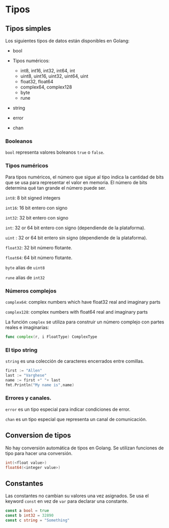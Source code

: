 * Tipos
  :PROPERTIES:
  :CUSTOM_ID: tipos
  :END:

** Tipos simples

Los siguientes tipos de datos están disponibles en Golang:

- bool
- Tipos numéricos:

  - int8, int16, int32, int64, int
  - uint8, uint16, uint32, uint64, uint
  - float32, float64
  - complex64, complex128
  - byte
  - rune
- string
- error
- chan

*** Booleanos

=bool= representa valores boleanos =true= o =false=.

*** Tipos numéricos

Para tipos numéricos, el número que sigue al tipo indica la cantidad de
bits que se usa para representar el valor en memoria. El número de bits
determina qué tan grande el número puede ser.

=int8=: 8 bit signed integers

=int16=: 16 bit entero con signo

=int32=: 32 bit entero con signo

=int=: 32 or 64 bit entero con signo (dependiende de la plataforma).

=uint= : 32 or 64 bit entero sin signo (dependiende de la plataforma).

=float32=: 32 bit número flotante.

=float64=: 64 bit número flotante.

=byte=  alias de =uint8=

=rune= alias de  =int32=

*** Números complejos

=complex64=: complex numbers which have float32 real and imaginary parts

=complex128=: complex numbers with float64 real and imaginary parts

La función =complex= se utiliza para construir un número complejo con
partes reales e imaginarias:

#+begin_src go
  func complex(r, i FloatType) ComplexType
#+end_src

*** El tipo string

=string= es una colección de caracteres encerrados entre comillas.

#+begin_src go
  first := "Allen"
  last := "Varghese"
  name := first +" "+ last
  fmt.Println("My name is",name)
#+end_src

*** Errores y canales.

=error= es un tipo especial para indicar condiciones de error.

=chan= es un tipo especial que representa un canal de comunicación.

** Conversion de tipos
   :PROPERTIES:
   :CUSTOM_ID: conversion-de-tipos
   :END:

No hay conversión automática de tipos en Golang. Se utilizan funciones
de tipo para hacer una conversión.

#+begin_src go
  int(<float value>)
  float64(<integer value>)
#+end_src

** Constantes
   :PROPERTIES:
   :CUSTOM_ID: constantes
   :END:

Las constantes no cambian su valores una vez asignados. Se usa el keyword
=const= en vez de =var= para declarar una constante.

#+begin_src go
  const a bool = true
  const b int32 = 32890
  const c string = "Something"
#+end_src
